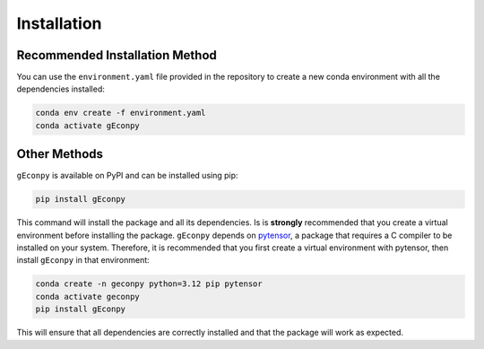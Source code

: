 Installation
============


Recommended Installation Method
*******************************
You can use the ``environment.yaml`` file provided in the repository to create a new conda environment with all the
dependencies installed:

.. code-block:: bash

    conda env create -f environment.yaml
    conda activate gEconpy


Other Methods
*************
``gEconpy`` is available on PyPI and can be installed using pip:

.. code-block:: bash

    pip install gEconpy

This command will install the package and all its dependencies. Is is **strongly** recommended that you create a
virtual environment before installing the package. ``gEconpy`` depends on `pytensor <https://pytensor.readthedocs.io/en/latest/>`_,
a package that requires a C compiler to be installed on your system. Therefore, it is recommended that you first create a virtual environment with
pytensor, then install ``gEconpy`` in that environment:

.. code-block:: bash

    conda create -n geconpy python=3.12 pip pytensor
    conda activate geconpy
    pip install gEconpy


This will ensure that all dependencies are correctly installed and that the package will work as expected.

